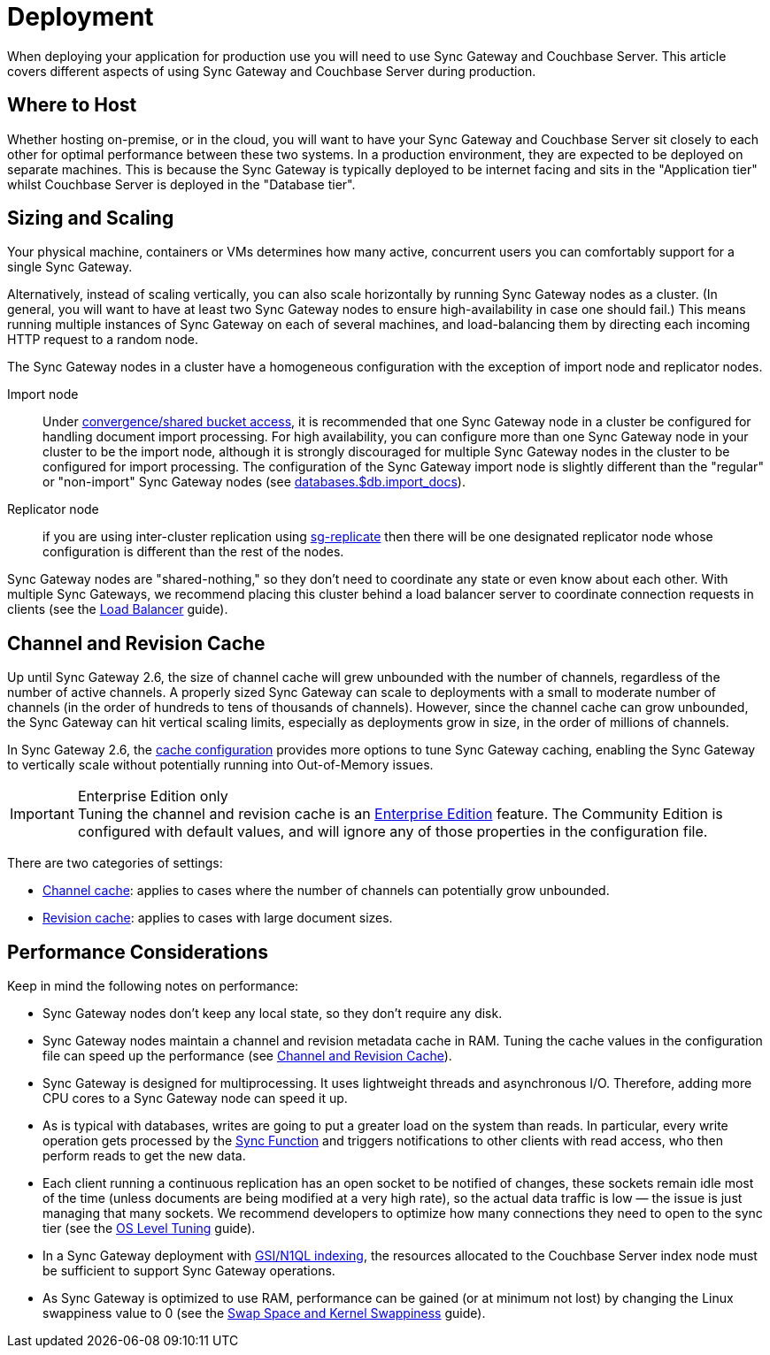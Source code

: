 = Deployment

When deploying your application for production use you will need to use Sync Gateway and Couchbase Server.
This article covers different aspects of using Sync Gateway and Couchbase Server during production.

== Where to Host

Whether hosting on-premise, or in the cloud, you will want to have your Sync Gateway and Couchbase Server sit closely to each other for optimal performance between these two systems.
In a production environment, they are expected to be deployed on separate machines.
This is because the Sync Gateway is typically deployed to be internet facing and sits in the "Application tier" whilst Couchbase Server is deployed in the "Database tier".

== Sizing and Scaling

Your physical machine, containers or VMs determines how many active, concurrent users you can comfortably support for a single Sync Gateway.

Alternatively, instead of scaling vertically, you can also scale horizontally by running Sync Gateway nodes as a cluster.
(In general, you will want to have at least two Sync Gateway nodes to ensure high-availability in case one should fail.)
This means running multiple instances of Sync Gateway on each of several machines, and load-balancing them by directing each incoming HTTP request to a random node.

The Sync Gateway nodes in a cluster have a homogeneous configuration with the exception of import node and replicator nodes.

Import node:: Under xref:shared-bucket-access.adoc[convergence/shared bucket access], it is recommended that one Sync Gateway node in a cluster be configured for handling document import processing.
For high availability, you can configure more than one Sync Gateway node in your cluster to be the import node, although it is strongly discouraged for multiple Sync Gateway nodes in the cluster to be configured for import processing.
The configuration of the Sync Gateway import node is slightly different than the "regular" or "non-import" Sync Gateway nodes (see xref:config-properties.adoc#databases-foo_db-import_docs[databases.$db.import_docs]).
Replicator node:: if you are using inter-cluster replication using xref:running-replications.adoc[sg-replicate] then there will be one designated replicator node whose configuration is different than the rest of the nodes.

Sync Gateway nodes are "shared-nothing," so they don’t need to coordinate any state or even know about each other.
With multiple Sync Gateways, we recommend placing this cluster behind a load balancer server to coordinate connection requests in clients (see the xref:load-balancer.adoc[Load Balancer] guide).

== Channel and Revision Cache

Up until Sync Gateway 2.6, the size of channel cache will grew unbounded with the number of channels, regardless of the number of active channels.
A properly sized Sync Gateway can scale to deployments with a small to moderate number of channels (in the order of hundreds to tens of thousands of channels).
However, since the channel cache can grow unbounded, the Sync Gateway can hit vertical scaling limits, especially as deployments grow in size, in the order of millions of channels.

In Sync Gateway 2.6, the xref:config-properties.adoc#databases-foo_db-cache[cache configuration] provides more options to tune Sync Gateway caching, enabling the Sync Gateway to vertically scale without potentially running into  Out-of-Memory issues.

.Enterprise Edition only
IMPORTANT: Tuning the channel and revision cache is an https://www.couchbase.com/products/editions[Enterprise Edition] feature.
The Community Edition is configured with default values, and will ignore any of those properties in the configuration file.

There are two categories of settings:

- xref:config-properties.adoc#databases-foo_db-cache-channel_cache[Channel cache]: applies to cases where the number of channels can potentially grow unbounded.
- xref:config-properties.adoc#databases-foo_db-cache-rev_cache[Revision cache]: applies to cases with large document sizes.

== Performance Considerations

Keep in mind the following notes on performance:

- Sync Gateway nodes don’t keep any local state, so they don’t require any disk.
- Sync Gateway nodes maintain a channel and revision metadata cache in RAM.
Tuning the cache values in the configuration file can speed up the performance (see <<channel-and-revision-cache,Channel and Revision Cache>>).
- Sync Gateway is designed for multiprocessing.
It uses lightweight threads and asynchronous I/O.
Therefore, adding more CPU cores to a Sync Gateway node can speed it up.
- As is typical with databases, writes are going to put a greater load on the system than reads.
In particular, every write operation gets processed by the xref:sync-function.adoc[Sync Function] and triggers notifications to other clients with read access, who then perform reads to get the new data.
- Each client running a continuous replication has an open socket to be notified of changes, these sockets remain idle most of the time (unless documents are being modified at a very high rate), so the actual data traffic is low — the issue is just managing that many sockets.
We recommend developers to optimize how many connections they need to open to the sync tier (see the xref:os-level-tuning.adoc[OS Level Tuning] guide).
- In a Sync Gateway deployment with xref:indexing.adoc[GSI/N1QL indexing], the resources allocated to the Couchbase Server index node must be sufficient to support Sync Gateway operations.
- As Sync Gateway is optimized to use RAM, performance can be gained (or at minimum not lost) by changing the Linux swappiness value to 0 (see the xref:server:install:install-swap-space.adoc[Swap Space and Kernel Swappiness] guide).

